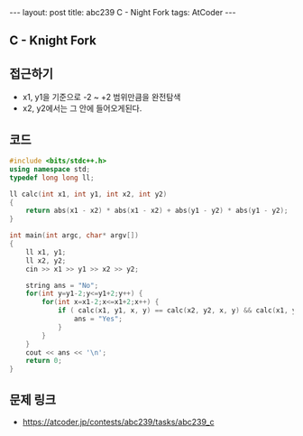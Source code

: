 #+HTML: ---
#+HTML: layout: post
#+HTML: title: abc239 C - Night Fork
#+HTML: tags: AtCoder
#+HTML: ---
#+OPTIONS: ^:nil

** C - Knight Fork 

** 접근하기
- x1, y1을 기준으로 -2 ~ +2 범위만큼을 완전탐색
- x2, y2에서는 그 안에 들어오게된다.

** 코드
#+BEGIN_SRC cpp
#include <bits/stdc++.h>
using namespace std;
typedef long long ll;

ll calc(int x1, int y1, int x2, int y2)
{
    return abs(x1 - x2) * abs(x1 - x2) + abs(y1 - y2) * abs(y1 - y2);
}

int main(int argc, char* argv[])
{
    ll x1, y1;
    ll x2, y2;
    cin >> x1 >> y1 >> x2 >> y2;

    string ans = "No";
    for(int y=y1-2;y<=y1+2;y++) {
        for(int x=x1-2;x<=x1+2;x++) {
            if ( calc(x1, y1, x, y) == calc(x2, y2, x, y) && calc(x1, y1, x, y) == 5) {
                ans = "Yes";
            }
        } 
    } 
    cout << ans << '\n';
    return 0;
}
#+END_SRC

** 문제 링크
- https://atcoder.jp/contests/abc239/tasks/abc239_c
